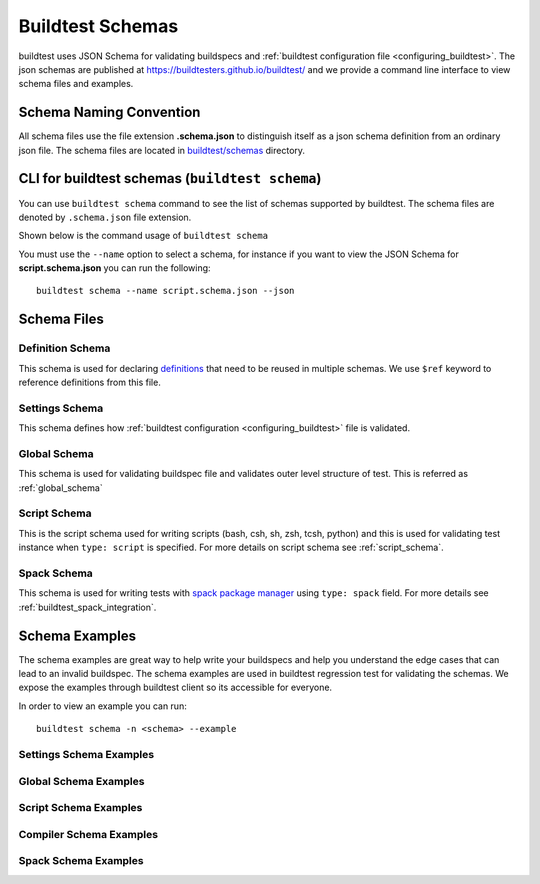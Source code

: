 .. _schema_examples:

Buildtest Schemas
==========================

buildtest uses JSON Schema for validating buildspecs and :ref:`buildtest configuration file <configuring_buildtest>`.
The json schemas are published at https://buildtesters.github.io/buildtest/ and we
provide a command line interface to view schema files and examples.

Schema Naming Convention
------------------------

All schema files use the file extension **.schema.json** to distinguish itself
as a json schema definition from an ordinary json file. The schema files are located
in `buildtest/schemas <https://github.com/buildtesters/buildtest/tree/devel/buildtest/schemas>`_
directory.

.. _buildtest_schemas:

CLI for buildtest schemas (``buildtest schema``)
-------------------------------------------------


You can use ``buildtest schema`` command to see the list of schemas
supported by buildtest. The schema files are denoted by ``.schema.json`` file extension.

.. dropdown:: ``buildtest schema``

    .. command-output:: buildtest schema

Shown below is the command usage of ``buildtest schema``

.. dropdown:: ``buildtest schema --help``

    .. command-output:: buildtest schema --help

You must use the ``--name`` option to select a schema, for instance if you want to view the JSON Schema for
**script.schema.json** you can run the following::

    buildtest schema --name script.schema.json --json

Schema Files
--------------

Definition Schema
~~~~~~~~~~~~~~~~~~

This schema is used for declaring `definitions <https://json-schema.org/understanding-json-schema/structuring.html>`_ that need to be
reused in multiple schemas. We use ``$ref`` keyword to reference definitions from this file.

.. dropdown:: definitions.schema.json

    .. literalinclude:: ../buildtest/schemas/definitions.schema.json
       :language: json

Settings Schema
~~~~~~~~~~~~~~~

This schema defines how :ref:`buildtest configuration <configuring_buildtest>` file is validated.

.. dropdown:: settings.schema.json

    .. literalinclude:: ../buildtest/schemas/settings.schema.json
       :language: json


Global Schema
~~~~~~~~~~~~~~

This schema is used for validating buildspec file and validates outer level structure of test. This is referred as :ref:`global_schema`

.. dropdown:: global.schema.json

    .. literalinclude:: ../buildtest/schemas/global.schema.json
       :language: json


Script Schema
~~~~~~~~~~~~~~

This is the script schema used for writing scripts (bash, csh, sh, zsh, tcsh, python) and this is used for validating test instance when
``type: script`` is specified. For more details on script schema see :ref:`script_schema`.

.. dropdown:: script.schema.json

    .. literalinclude:: ../buildtest/schemas/script.schema.json
       :language: json

Spack Schema
~~~~~~~~~~~~~~

This schema is used for writing tests with `spack package manager <https://spack.readthedocs.io/>`_ using ``type: spack`` field. For more details
see :ref:`buildtest_spack_integration`.

.. dropdown:: spack.schema.json

    .. literalinclude:: ../buildtest/schemas/spack.schema.json
       :language: json

Schema Examples
------------------

The schema examples are great way to help write your buildspecs and
help you understand the edge cases that can lead to an invalid buildspec. The
schema examples are used in buildtest regression test for validating the schemas.
We expose the examples through buildtest client so its accessible for everyone.

In order to view an example you can run::

  buildtest schema -n <schema> --example

Settings Schema Examples
~~~~~~~~~~~~~~~~~~~~~~~~~~

.. dropdown:: ``buildtest schema -n settings.schema.json --example``

    .. command-output:: buildtest schema -n settings.schema.json --example

Global Schema Examples
~~~~~~~~~~~~~~~~~~~~~~~

.. dropdown:: ``buildtest schema -n global.schema.json --example``

    .. command-output:: buildtest schema -n global.schema.json --example

Script Schema Examples
~~~~~~~~~~~~~~~~~~~~~~~~

.. dropdown:: ``buildtest schema -n script.schema.json --example``

    .. command-output:: buildtest schema -n script.schema.json --example


Compiler Schema Examples
~~~~~~~~~~~~~~~~~~~~~~~~~~

.. dropdown:: ``buildtest schema -n compiler.schema.json --example``

    .. command-output:: buildtest schema -n compiler.schema.json --example


Spack Schema Examples
~~~~~~~~~~~~~~~~~~~~~~

.. dropdown:: ``buildtest schema -n spack.schema.json --example``

    .. command-output:: buildtest schema -n spack.schema.json --example